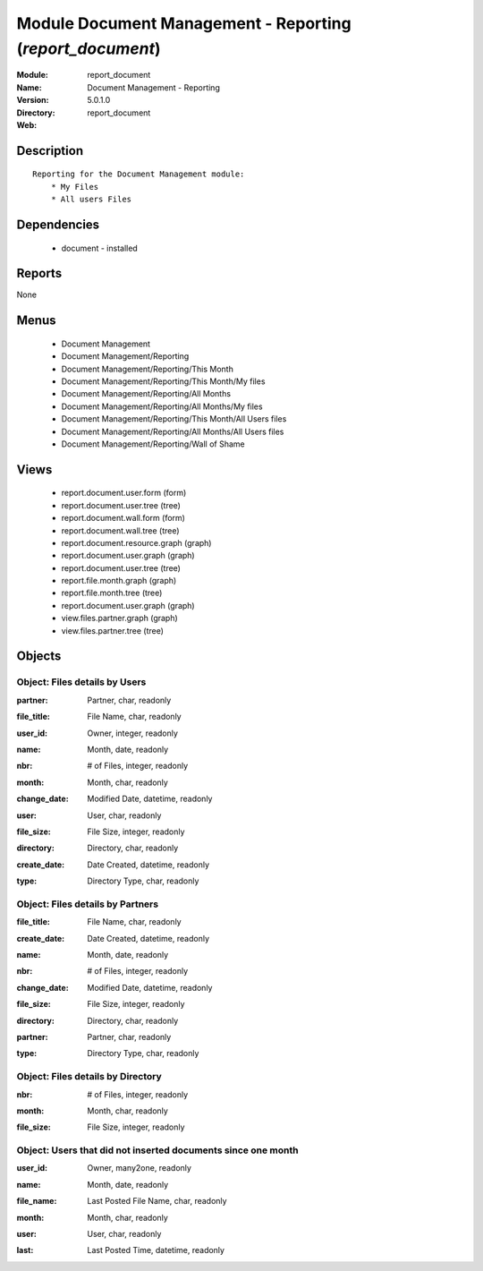 
Module Document Management - Reporting (*report_document*)
==========================================================
:Module: report_document
:Name: Document Management - Reporting
:Version: 5.0.1.0
:Directory: report_document
:Web: 

Description
-----------

::

  Reporting for the Document Management module:
      * My Files
      * All users Files

Dependencies
------------

 * document - installed

Reports
-------

None


Menus
-------

 * Document Management
 * Document Management/Reporting
 * Document Management/Reporting/This Month
 * Document Management/Reporting/This Month/My files
 * Document Management/Reporting/All Months
 * Document Management/Reporting/All Months/My files
 * Document Management/Reporting/This Month/All Users files
 * Document Management/Reporting/All Months/All Users files
 * Document Management/Reporting/Wall of Shame

Views
-----

 * report.document.user.form (form)
 * report.document.user.tree (tree)
 * report.document.wall.form (form)
 * report.document.wall.tree (tree)
 * report.document.resource.graph (graph)
 * report.document.user.graph (graph)
 * report.document.user.tree (tree)
 * report.file.month.graph (graph)
 * report.file.month.tree (tree)
 * report.document.user.graph (graph)
 * view.files.partner.graph (graph)
 * view.files.partner.tree (tree)


Objects
-------

Object: Files details by Users
##############################

.. index::
  single: Files details by Users object
.. 


:partner: Partner, char, readonly



.. index::
  single: partner field
.. 




:file_title: File Name, char, readonly



.. index::
  single: file_title field
.. 




:user_id: Owner, integer, readonly



.. index::
  single: user_id field
.. 




:name: Month, date, readonly



.. index::
  single: name field
.. 




:nbr: # of Files, integer, readonly



.. index::
  single: nbr field
.. 




:month: Month, char, readonly



.. index::
  single: month field
.. 




:change_date: Modified Date, datetime, readonly



.. index::
  single: change_date field
.. 




:user: User, char, readonly



.. index::
  single: user field
.. 




:file_size: File Size, integer, readonly



.. index::
  single: file_size field
.. 




:directory: Directory, char, readonly



.. index::
  single: directory field
.. 




:create_date: Date Created, datetime, readonly



.. index::
  single: create_date field
.. 




:type: Directory Type, char, readonly



.. index::
  single: type field
.. 



Object: Files details by Partners
#################################

.. index::
  single: Files details by Partners object
.. 


:file_title: File Name, char, readonly



.. index::
  single: file_title field
.. 




:create_date: Date Created, datetime, readonly



.. index::
  single: create_date field
.. 




:name: Month, date, readonly



.. index::
  single: name field
.. 




:nbr: # of Files, integer, readonly



.. index::
  single: nbr field
.. 




:change_date: Modified Date, datetime, readonly



.. index::
  single: change_date field
.. 




:file_size: File Size, integer, readonly



.. index::
  single: file_size field
.. 




:directory: Directory, char, readonly



.. index::
  single: directory field
.. 




:partner: Partner, char, readonly



.. index::
  single: partner field
.. 




:type: Directory Type, char, readonly



.. index::
  single: type field
.. 



Object: Files details by Directory
##################################

.. index::
  single: Files details by Directory object
.. 


:nbr: # of Files, integer, readonly



.. index::
  single: nbr field
.. 




:month: Month, char, readonly



.. index::
  single: month field
.. 




:file_size: File Size, integer, readonly



.. index::
  single: file_size field
.. 



Object: Users that did not inserted documents since one month
#############################################################

.. index::
  single: Users that did not inserted documents since one month object
.. 


:user_id: Owner, many2one, readonly



.. index::
  single: user_id field
.. 




:name: Month, date, readonly



.. index::
  single: name field
.. 




:file_name: Last Posted File Name, char, readonly



.. index::
  single: file_name field
.. 




:month: Month, char, readonly



.. index::
  single: month field
.. 




:user: User, char, readonly



.. index::
  single: user field
.. 




:last: Last Posted Time, datetime, readonly



.. index::
  single: last field
.. 

